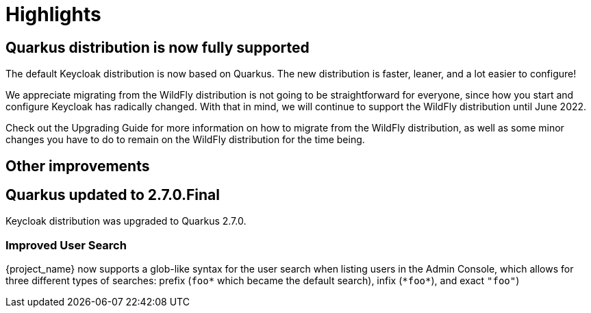 = Highlights

== Quarkus distribution is now fully supported

The default Keycloak distribution is now based on Quarkus. The new distribution is faster, leaner, and a lot easier to configure!

We appreciate migrating from the WildFly distribution is not going to be straightforward for everyone, since how you start and configure Keycloak has radically changed. With that in mind, we will continue to support the WildFly distribution until June 2022.

Check out the Upgrading Guide for more information on how to migrate from the WildFly distribution, as well as some minor changes you have to do to remain on the WildFly distribution for the time being.

== Other improvements

== Quarkus updated to 2.7.0.Final

Keycloak distribution was upgraded to Quarkus 2.7.0.

=== Improved User Search

{project_name} now supports a glob-like syntax for the user search when listing users in the Admin Console,
which allows for three different types of searches: prefix (`foo*` which became the default search), infix (`\*foo*`), and exact `"foo"`)
